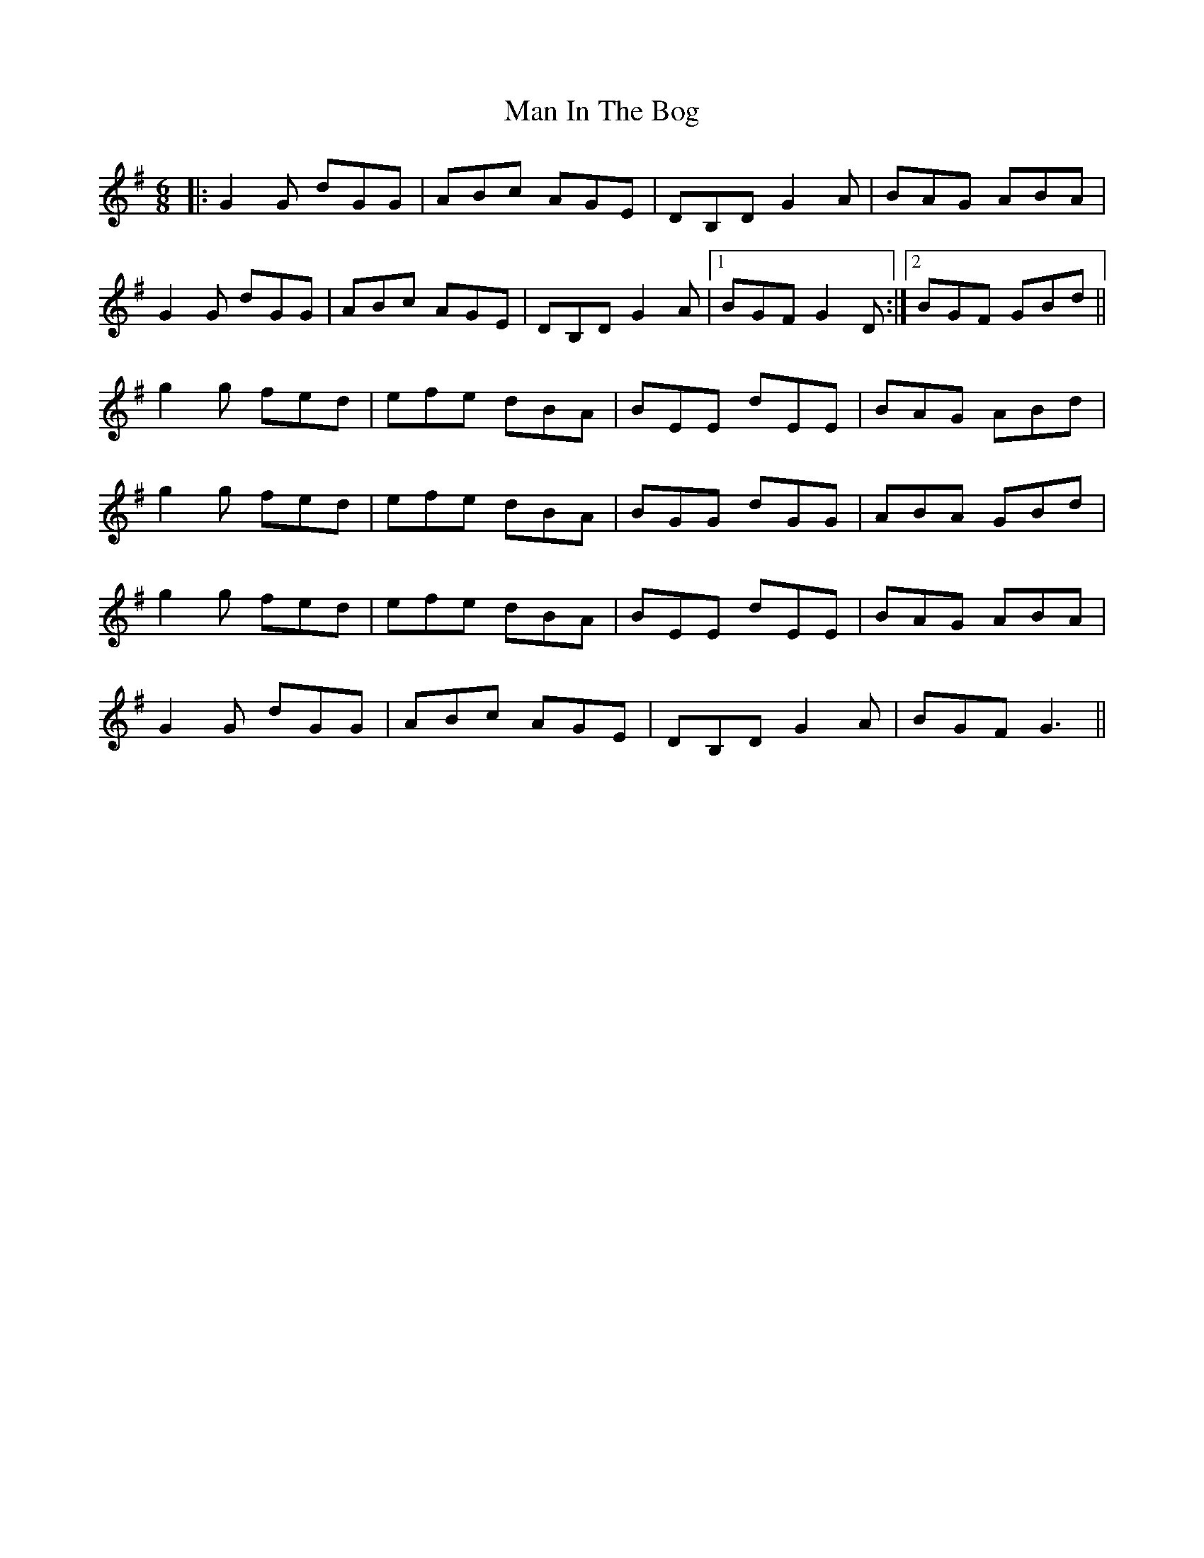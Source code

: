 X: 25264
T: Man In The Bog
R: jig
M: 6/8
K: Gmajor
|:G2G dGG|ABc AGE|DB,D G2A|BAG ABA|
G2G dGG|ABc AGE|DB,D G2A|1 BGF G2D:|2 BGF GBd||
g2g fed|efe dBA|BEE dEE|BAG ABd|
g2g fed|efe dBA|BGG dGG|ABA GBd|
g2g fed|efe dBA|BEE dEE|BAG ABA|
G2G dGG|ABc AGE|DB,D G2A|BGF G3||


